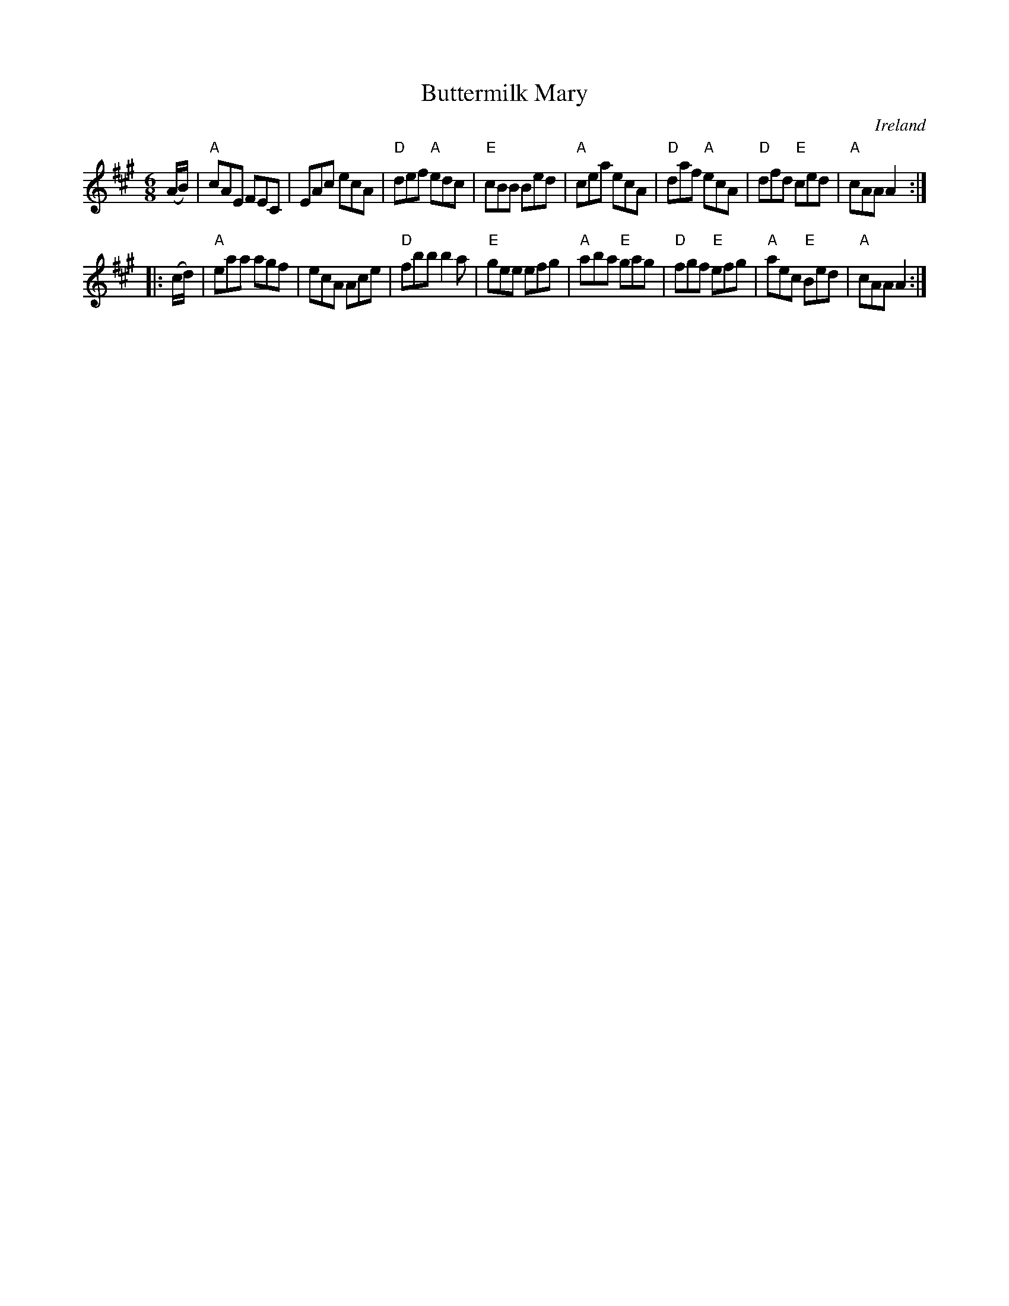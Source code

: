 X:607
T:Buttermilk Mary
R:Jig
O:Ireland
B:O'Neill's 1002
B:O'Neill's 1002
Z:Transcription:Dan G. Petersen, chords:Mike Long
M:6/8
L:1/8
K:A
(A/B/)|\
"A"cAE FEC|EAc ecA|"D"def "A"edc|"E"cBB Bed|\
"A"cea ecA|"D"daf "A"ecA|"D"dfd "E"ced|"A"cAA A2:|
|:(c/d/)|\
"A"eaa agf|ecA Ace|"D"fbb b2a|"E"gee efg|\
"A"aba "E"gag|"D"fgf "E"efg|"A"aec "E"Bed|"A"cAA A2:|
